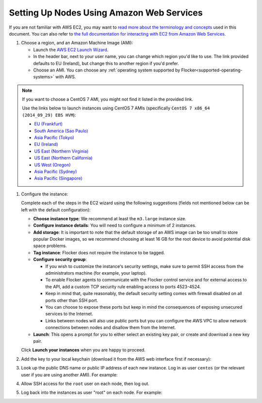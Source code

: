 .. Single Source Instructions

==========================================
Setting Up Nodes Using Amazon Web Services
==========================================

.. begin-body

If you are not familiar with AWS EC2, you may want to `read more about the terminology and concepts <https://fedoraproject.org/wiki/User:Gholms/EC2_Primer>`_ used in this document.
You can also refer to `the full documentation for interacting with EC2 from Amazon Web Services <http://docs.aws.amazon.com/AWSEC2/latest/UserGuide/EC2_GetStarted.html>`_.

.. The AMI links were created using the ami_links tool in ClusterHQ's internal-tools repository.

#. Choose a region, and an Amazon Machine Image (AMI):

   * Launch the `AWS EC2 Launch Wizard <https://eu-west-1.console.aws.amazon.com/ec2/v2/home?region=eu-west-1#LaunchInstanceWizard:>`_.
   * In the header bar, next to your user name, you can change which region you'd like to use. 
     The link provided defaults to EU (Ireland), but change this to another region if you'd prefer.
   * Choose an AMI.
     You can choose any :ref:`operating system supported by Flocker<supported-operating-systems>` with AWS. 

.. note:: 
   If you want to choose a CentOS 7 AMI, you might not find it listed in the provided link. 
   
   Use the links below to launch instances using CentOS 7 AMIs (specifically ``CentOS 7 x86_64 (2014_09_29) EBS HVM``):

   * `EU (Frankfurt) <https://console.aws.amazon.com/ec2/v2/home?region=eu-central-1#LaunchInstanceWizard:ami=ami-7cc4f661>`_
   * `South America (Sao Paulo) <https://console.aws.amazon.com/ec2/v2/home?region=sa-east-1#LaunchInstanceWizard:ami=ami-bf9520a2>`_
   * `Asia Pacific (Tokyo) <https://console.aws.amazon.com/ec2/v2/home?region=ap-northeast-1#LaunchInstanceWizard:ami=ami-89634988>`_
   * `EU (Ireland) <https://console.aws.amazon.com/ec2/v2/home?region=eu-west-1#LaunchInstanceWizard:ami=ami-e4ff5c93>`_
   * `US East (Northern Virginia) <https://console.aws.amazon.com/ec2/v2/home?region=us-east-1#LaunchInstanceWizard:ami=ami-96a818fe>`_
   * `US East (Northern California) <https://console.aws.amazon.com/ec2/v2/home?region=us-west-1#LaunchInstanceWizard:ami=ami-6bcfc42e>`_
   * `US West (Oregon) <https://console.aws.amazon.com/ec2/v2/home?region=us-west-2#LaunchInstanceWizard:ami=ami-c7d092f7>`_
   * `Asia Pacific (Sydney) <https://console.aws.amazon.com/ec2/v2/home?region=ap-southeast-2#LaunchInstanceWizard:ami=ami-bd523087>`_
   * `Asia Pacific (Singapore) <https://console.aws.amazon.com/ec2/v2/home?region=ap-southeast-1#LaunchInstanceWizard:ami=ami-aea582fc>`_

#. Configure the instance:

   Complete each of the steps in the EC2 wizard using the following suggestions (fields not mentioned below can be left with the default configuration):

   * **Choose instance type**:
     We recommend at least the ``m3.large`` instance size.
   * **Configure instance details**:
     You will need to configure a minimum of 2 instances.
   * **Add storage**:
     It is important to note that the default storage of an AWS image can be too small to store popular Docker images, so we recommend choosing at least 16 GB for the root device to avoid potential disk space problems.
   * **Tag instance**:
     Flocker does not require the instance to be tagged.
   * **Configure security group**:
      
     * If you wish to customize the instance's security settings, make sure to permit SSH access from the administrators machine (for example, your laptop).
     * To enable Flocker agents to communicate with the Flocker control service and for external access to the API, add a custom TCP security rule enabling access to ports 4523-4524.
     * Keep in mind that, quite reasonably, the default security setting comes with firewall disabled on all ports other than SSH port.
     * You can choose to expose these ports but keep in mind the consequences of exposing unsecured services to the Internet.
     * Links between nodes will also use public ports but you can configure the AWS VPC to allow network connections between nodes and disallow them from the Internet.

   * **Launch**:
     This opens a prompt for you to either select an existing key pair, or create and download a new key pair.

   Click **Launch your instances** when you are happy to proceed.

#. Add the key to your local keychain (download it from the AWS web interface first if necessary):

   .. prompt:: bash alice@mercury:~$

      mv ~/Downloads/my-instance.pem ~/.ssh/
      chmod 600 ~/.ssh/my-instance.pem
      ssh-add ~/.ssh/my-instance.pem

#. Look up the public DNS name or public IP address of each new instance.
   Log in as user ``centos`` (or the relevant user if you are using another AMI).
   For example:

   .. prompt:: bash alice@mercury:~$

      ssh centos@ec2-AA-BB-CC-DD.eu-west-1.compute.amazonaws.com

#. Allow SSH access for the ``root`` user on each node, then log out.

   .. task:: install_ssh_key
      :prompt: [user@aws]$

#. Log back into the instances as user "root" on each node.
   For example:

   .. prompt:: bash alice@mercury:~$

      ssh root@ec2-AA-BB-CC-DD.eu-west-1.compute.amazonaws.com

.. end-body
